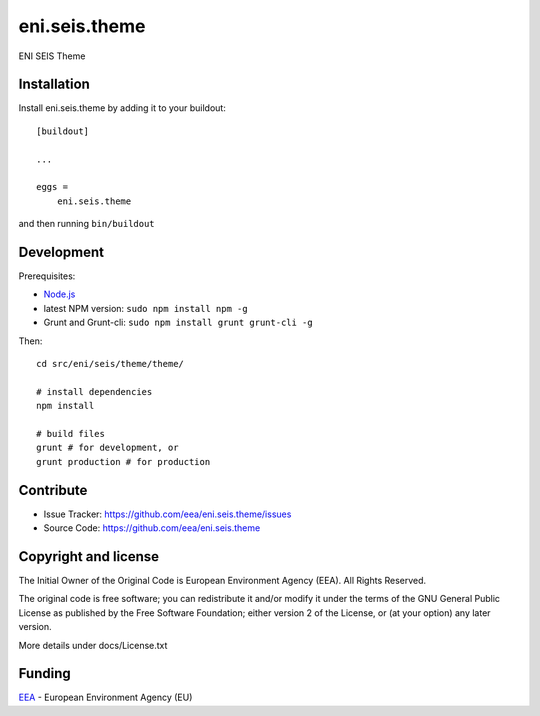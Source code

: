 ==============================================================================
eni.seis.theme
==============================================================================

ENI SEIS Theme


Installation
------------

Install eni.seis.theme by adding it to your buildout::

    [buildout]

    ...

    eggs =
        eni.seis.theme


and then running ``bin/buildout``

Development
-----------

Prerequisites:

- Node.js_
- latest NPM version: ``sudo npm install npm -g``
- Grunt and Grunt-cli: ``sudo npm install grunt grunt-cli -g``

Then::

    cd src/eni/seis/theme/theme/

    # install dependencies
    npm install

    # build files
    grunt # for development, or
    grunt production # for production


Contribute
----------

- Issue Tracker: https://github.com/eea/eni.seis.theme/issues
- Source Code: https://github.com/eea/eni.seis.theme


Copyright and license
---------------------
The Initial Owner of the Original Code is European Environment Agency (EEA).
All Rights Reserved.

The original code is free software;
you can redistribute it and/or modify it under the terms of the GNU
General Public License as published by the Free Software Foundation;
either version 2 of the License, or (at your option) any later
version.

More details under docs/License.txt


Funding
-------

EEA_ - European Environment Agency (EU)

.. _EEA: http://www.eea.europa.eu/
.. _Node.js: https://nodejs.org/
